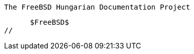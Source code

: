 //
      The FreeBSD Hungarian Documentation Project

      $FreeBSD$
//

:gabor-name: Kövesdán Gábor
:gabor-email: gabor@FreeBSD.org
:gabor: {gabor-email}[{gabor-name}]
 

